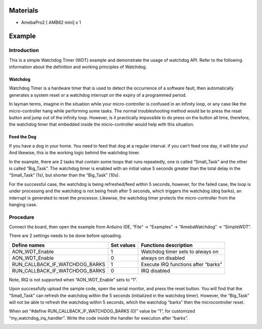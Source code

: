 Materials
=========

-  AmebaPro2 [ AMB82 mini] x 1

Example
=======

Introduction
------------

This is a simple Watchdog Timer (WDT) example and demonstrate the usage
of watchdog API. Refer to the following information about the definition
and working principles of Watchdog.

Watchdog
~~~~~~~~

Watchdog Timer is a hardware timer that is used to detect the occurrence
of a software fault, then automatically generates a system reset or a
watchdog interrupt on the expiry of a programmed period.

In layman terms, imagine in the situation while your micro-controller is
confused in an infinity loop, or any case like the micro-controller hang
while performing some tasks. The normal troubleshooting method would be
to press the reset button and jump out of the infinity loop. However, is
it practically impossible to do press on the button all time, therefore,
the watchdog timer that embedded inside the micro-controller would help
with this situation.

Feed the Dog
~~~~~~~~~~~~

If you have a dog in your home. You need to feed that dog at a regular
interval. if you can’t feed one day, it will bite you! And likewise,
this is the working logic behind the watchdog timer.

|Diagram Description automatically generated|

In the example, there are 2 tasks that contain some loops that runs
repeatedly, one is called “Small_Task” and the other is called
“Big_Task”. The watchdog timer is enabled with an initial value 5
seconds greater than the total delay in the “Small_Task” (1s), but
shorter than the “Big_Task” (10s).

For the successful case, the watchdog is being refreshed/feed within 5
seconds, however, for the failed case, the loop is under processing and
the watchdog is not being fresh after 5 seconds, which triggers the
watchdog (dog barks), an interrupt is generated to reset the processor.
Likewise, the watchdog timer protects the micro-controller from the
hanging case.

Procedure
---------

Connect the board, then open the example from Arduino IDE, “File” ->
“Examples” -> “AmebaWatchdog” -> “SimpleWDT”.

|Graphical user interface, application Description automatically
generated|

There are 2 settings needs to be done before uploading.

+----------------------------------+-------------+--------------------+
| **Define names**                 | **Set       | **Functions        |
|                                  | values**    | description**      |
+==================================+=============+====================+
| AON_WDT_Enable                   | 1           | Watchdog timer     |
|                                  |             | sets to always on  |
+----------------------------------+-------------+--------------------+
| AON_WDT_Enable                   | 0           | always on disabled |
+----------------------------------+-------------+--------------------+
| RUN_CALLBACK_IF_WATCHDOG_BARKS   | 1           | Execute IRQ        |
|                                  |             | functions after    |
|                                  |             | “barks”            |
+----------------------------------+-------------+--------------------+
| RUN_CALLBACK_IF_WATCHDOG_BARKS   | 0           | IRQ disabled       |
+----------------------------------+-------------+--------------------+

Note, IRQ is not supported when “AON_WDT_Enable” sets to “1”.

|Text Description automatically generated|

Upon successfully upload the sample code, open the serial monitor, and
press the reset button. You will find that the “Small_Task” can refresh
the watchdog within the 5 seconds (initialized in the watchdog timer).
However, the “Big_Task” will not be able to refresh the watchdog within
5 seconds, which the watchdog “barks” then the microcontroller reset.

|Graphical user interface, text, application Description automatically
generated|

When set “#define RUN_CALLBACK_IF_WATCHDOG_BARKS (0)” value be “1”, for
customized “my_watchdog_irq_handler”. Write the code inside the handler
for execution after “barks”.

|image1|

.. |Diagram Description automatically generated| image:: ../../_static/Example_Guides/Watchdog_-_Simple_WDT/Watchdog_-_Simple_WDT_images/image01.png
   :width: 6.14583in
   :height: 4.13444in
.. |Graphical user interface, application Description automatically generated| image:: ../../_static/Example_Guides/Watchdog_-_Simple_WDT/Watchdog_-_Simple_WDT_images/image02.png
   :width: 5.53125in
   :height: 9.13542in
.. |Text Description automatically generated| image:: ../../_static/Example_Guides/Watchdog_-_Simple_WDT/Watchdog_-_Simple_WDT_images/image03.png
   :width: 4.01042in
   :height: 1.71875in
.. |Graphical user interface, text, application Description automatically generated| image:: ../../_static/Example_Guides/Watchdog_-_Simple_WDT/Watchdog_-_Simple_WDT_images/image04.png
   :width: 5.92708in
   :height: 5.43196in
.. |image1| image:: ../../_static/Example_Guides/Watchdog_-_Simple_WDT/Watchdog_-_Simple_WDT_images/image05.png
   :width: 6.26806in
   :height: 5.73333in
